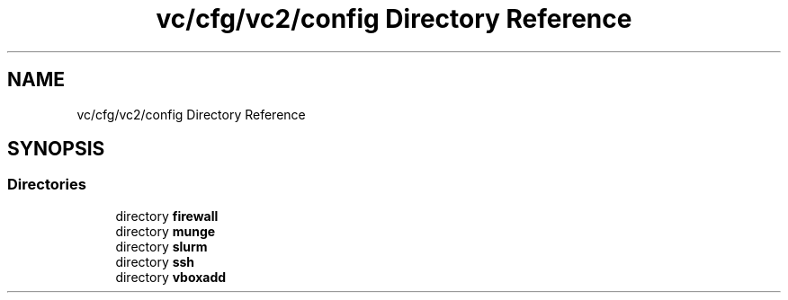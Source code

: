 .TH "vc/cfg/vc2/config Directory Reference" 3 "Mon Mar 23 2020" "HPC Collaboratory" \" -*- nroff -*-
.ad l
.nh
.SH NAME
vc/cfg/vc2/config Directory Reference
.SH SYNOPSIS
.br
.PP
.SS "Directories"

.in +1c
.ti -1c
.RI "directory \fBfirewall\fP"
.br
.ti -1c
.RI "directory \fBmunge\fP"
.br
.ti -1c
.RI "directory \fBslurm\fP"
.br
.ti -1c
.RI "directory \fBssh\fP"
.br
.ti -1c
.RI "directory \fBvboxadd\fP"
.br
.in -1c
